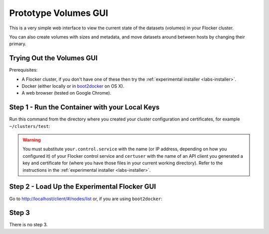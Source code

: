 .. _labs-volumes-gui:

=====================
Prototype Volumes GUI
=====================

.. image:: volumes-gui-screenshot.png

This is a very simple web interface to view the current state of the datasets (volumes) in your Flocker cluster.

You can also create volumes with sizes and metadata, and move datasets around between hosts by changing their primary.

Trying Out the Volumes GUI
==========================

Prerequisites:

* A Flocker cluster, if you don't have one of these then try the :ref:`experimental installer <labs-installer>`.
* Docker (either locally or in `boot2docker <https://docs.docker.com/installation/mac/>`_ on OS X).
* A web browser (tested on Google Chrome).

Step 1 - Run the Container with your Local Keys
===============================================

Run this command from the directory where you created your cluster configuration and certificates, for example ``~/clusters/test``:

.. prompt:: bash $

    cd ~/clusters/test
    export CERTS=$PWD
    export CONTROL_SERVICE=your.control.service
    export USERNAME=certuser
    docker run --name experimental-volumes-gui \
        -d -p 80:80 \
        -e CONTROL_SERVICE=$CONTROL_SERVICE \
        -e USERNAME=user \
        -e CERTS_PATH=/ \
        -v $CERTS/$USERNAME.key:/user.key \
        -v $CERTS/$USERNAME.crt:/user.crt \
        -v $CERTS/cluster.crt:/cluster.crt \
        clusterhq/experimental-volumes-gui

.. warning::

    You must substitute ``your.control.service`` with the name (or IP address, depending on how you configured it) of your Flocker control service and ``certuser`` with the name of an API client you generated a key and certificate for (where you have those files in your current working directory).
    Refer to the instructions in the :ref:`experimental installer <labs-installer>`.

Step 2 - Load Up the Experimental Flocker GUI
=============================================

Go to `http://localhost/client/#/nodes/list <http://localhost/client/#/nodes/list>`_ or, if you are using ``boot2docker``:

.. prompt:: bash $

    open http://$(boot2docker ip)/client/#/nodes/list

Step 3
======

There is no step 3.
